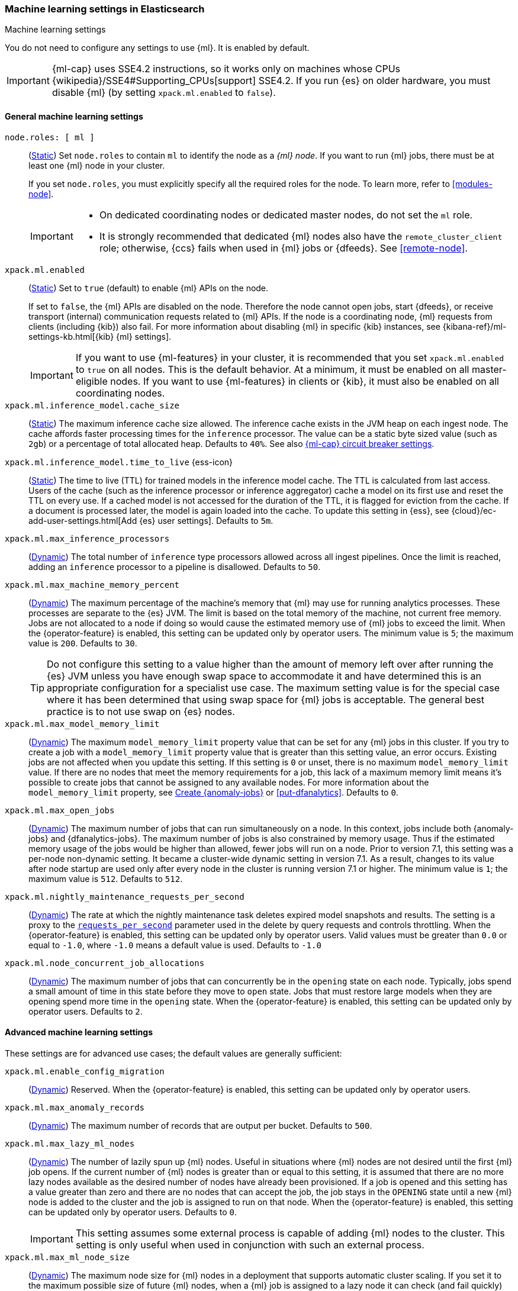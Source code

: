 
[role="xpack"]
[[ml-settings]]
=== Machine learning settings in Elasticsearch
++++
<titleabbrev>Machine learning settings</titleabbrev>
++++

[[ml-settings-description]]
// tag::ml-settings-description-tag[]
You do not need to configure any settings to use {ml}. It is enabled by default.

IMPORTANT: {ml-cap} uses SSE4.2 instructions, so it works only on machines whose
CPUs {wikipedia}/SSE4#Supporting_CPUs[support] SSE4.2. If you run {es} on older
hardware, you must disable {ml} (by setting `xpack.ml.enabled` to `false`).

// end::ml-settings-description-tag[]

[discrete]
[[general-ml-settings]]
==== General machine learning settings

`node.roles: [ ml ]`::
(<<static-cluster-setting,Static>>) Set `node.roles` to contain `ml` to identify
the node as a _{ml} node_. If you want to run {ml} jobs, there must be at least
one {ml} node in your cluster. 
+
If you set `node.roles`, you must explicitly specify all the required roles for
the node. To learn more, refer to <<modules-node>>.
+
[IMPORTANT]
====
* On dedicated coordinating nodes or dedicated master nodes, do not set
the `ml` role.
* It is strongly recommended that dedicated {ml} nodes also have the `remote_cluster_client` role; otherwise, {ccs} fails when used in {ml} jobs or {dfeeds}. See <<remote-node>>.
====

`xpack.ml.enabled`::
(<<static-cluster-setting,Static>>) Set to `true` (default) to enable {ml} APIs
on the node.
+
If set to `false`, the {ml} APIs are disabled on the node. Therefore the node
cannot open jobs, start {dfeeds}, or receive transport (internal) communication
requests related to {ml} APIs. If the node is a coordinating node, {ml} requests
from clients (including {kib}) also fail. For more information about disabling
{ml} in specific {kib} instances, see
{kibana-ref}/ml-settings-kb.html[{kib} {ml} settings].
+
IMPORTANT: If you want to use {ml-features} in your cluster, it is recommended
that you set `xpack.ml.enabled` to `true` on all nodes. This is the default
behavior. At a minimum, it must be enabled on all master-eligible nodes. If you
want to use {ml-features} in clients or {kib}, it must also be enabled on all
coordinating nodes.

`xpack.ml.inference_model.cache_size`::
(<<static-cluster-setting,Static>>) The maximum inference cache size allowed.
The inference cache exists in the JVM heap on each ingest node. The cache
affords faster processing times for the `inference` processor. The value can be
a static byte sized value (such as `2gb`) or a percentage of total allocated
heap. Defaults to `40%`. See also <<model-inference-circuit-breaker>>.

[[xpack-interference-model-ttl]]
// tag::interference-model-ttl-tag[]
`xpack.ml.inference_model.time_to_live` {ess-icon}::
(<<static-cluster-setting,Static>>) The time to live (TTL) for trained models in 
the inference model cache. The TTL is calculated from last access. Users of the 
cache (such as the inference processor or inference aggregator) cache a model on
its first use and reset the TTL on every use. If a cached model is not accessed
for the duration of the TTL, it is flagged for eviction from the cache. If a 
document is processed later, the model is again loaded into the cache. To update 
this setting in {ess}, see
{cloud}/ec-add-user-settings.html[Add {es} user settings]. Defaults to `5m`.
// end::interference-model-ttl-tag[]

`xpack.ml.max_inference_processors`::
(<<cluster-update-settings,Dynamic>>) The total number of `inference` type
processors allowed across all ingest pipelines. Once the limit is reached,
adding an `inference` processor to a pipeline is disallowed. Defaults to `50`.

`xpack.ml.max_machine_memory_percent`::
(<<cluster-update-settings,Dynamic>>) The maximum percentage of the machine's
memory that {ml} may use for running analytics processes. These processes are
separate to the {es} JVM. The limit is based on the total memory of the machine, 
not current free memory. Jobs are not allocated to a node if doing so would
cause the estimated memory use of {ml} jobs to exceed the limit. When the
{operator-feature} is enabled, this setting can be updated only by operator
users. The minimum value is `5`; the maximum value is `200`. Defaults to `30`.
+
--
TIP: Do not configure this setting to a value higher than the amount of memory
left over after running the {es} JVM unless you have enough swap space to
accommodate it and have determined this is an appropriate configuration for a
specialist use case. The maximum setting value is for the special case where it
has been determined that using swap space for {ml} jobs is acceptable. The
general best practice is to not use swap on {es} nodes.

--

`xpack.ml.max_model_memory_limit`::
(<<cluster-update-settings,Dynamic>>) The maximum `model_memory_limit` property
value that can be set for any {ml} jobs in this cluster. If you try to create a
job with a `model_memory_limit` property value that is greater than this setting
value, an error occurs. Existing jobs are not affected when you update this
setting. If this setting is `0` or unset, there is no maximum
`model_memory_limit` value. If there are no nodes that meet the memory
requirements for a job, this lack of a maximum memory limit means it's possible
to create jobs that cannot be assigned to any available nodes. For more
information about the `model_memory_limit` property, see
<<ml-put-job,Create {anomaly-jobs}>> or <<put-dfanalytics>>. Defaults to `0`.

[[xpack.ml.max_open_jobs]]
`xpack.ml.max_open_jobs`::
(<<cluster-update-settings,Dynamic>>) The maximum number of jobs that can run
simultaneously on a node. In this context, jobs include both {anomaly-jobs} and 
{dfanalytics-jobs}. The maximum number of jobs is also constrained by memory 
usage. Thus if the estimated memory usage of the jobs would be higher than 
allowed, fewer jobs will run on a node. Prior to version 7.1, this setting was a 
per-node non-dynamic setting. It became a cluster-wide dynamic setting in
version 7.1. As a result, changes to its value after node startup are used only 
after every node in the cluster is running version 7.1 or higher. The minimum
value is `1`; the maximum value is `512`. Defaults to `512`.

`xpack.ml.nightly_maintenance_requests_per_second`::
(<<cluster-update-settings,Dynamic>>) The rate at which the nightly maintenance 
task deletes expired model snapshots and results. The setting is a proxy to the
<<docs-delete-by-query-throttle,`requests_per_second`>> parameter used in the 
delete by query requests and controls throttling. When the {operator-feature} is 
enabled, this setting can be updated only by operator users. Valid values must
be greater than `0.0` or equal to `-1.0`, where `-1.0` means a default value is
used. Defaults to `-1.0`

`xpack.ml.node_concurrent_job_allocations`::
(<<cluster-update-settings,Dynamic>>) The maximum number of jobs that can
concurrently be in the `opening` state on each node. Typically, jobs spend a
small amount of time in this state before they move to `open` state. Jobs that
must restore large models when they are opening spend more time in the `opening`
state. When the {operator-feature} is enabled, this setting can be updated only 
by operator users. Defaults to `2`.

[discrete]
[[advanced-ml-settings]]
==== Advanced machine learning settings

These settings are for advanced use cases; the default values are generally
sufficient:

`xpack.ml.enable_config_migration`::
(<<cluster-update-settings,Dynamic>>) Reserved. When the {operator-feature} is 
enabled, this setting can be updated only by operator users.

`xpack.ml.max_anomaly_records`::
(<<cluster-update-settings,Dynamic>>) The maximum number of records that are
output per bucket. Defaults to `500`.

`xpack.ml.max_lazy_ml_nodes`::
(<<cluster-update-settings,Dynamic>>) The number of lazily spun up {ml} nodes.
Useful in situations where {ml} nodes are not desired until the first {ml} job
opens. If the current number of {ml} nodes is greater than or equal to this 
setting, it is assumed that there are no more lazy nodes available as the
desired number of nodes have already been provisioned. If a job is opened and 
this setting has a value greater than zero and there are no nodes that can
accept the job, the job stays in the `OPENING` state until a new {ml} node is 
added to the cluster and the job is assigned to run on that node. When the
{operator-feature} is enabled, this setting can be updated only by operator
users. Defaults to `0`.
+
IMPORTANT: This setting assumes some external process is capable of adding {ml}
nodes to the cluster. This setting is only useful when used in conjunction with
such an external process.

`xpack.ml.max_ml_node_size`::
(<<cluster-update-settings,Dynamic>>)
The maximum node size for {ml} nodes in a deployment that supports automatic
cluster scaling. If you set it to the maximum possible size of future {ml} nodes,
when a {ml} job is assigned to a lazy node it can check (and fail quickly) when
scaling cannot support the size of the job. When the {operator-feature} is
enabled, this setting can be updated only by operator users. Defaults to `0b`,
which means it will be assumed that automatic cluster scaling can add arbitrarily large nodes to the cluster. 

`xpack.ml.persist_results_max_retries`::
(<<cluster-update-settings,Dynamic>>) The maximum number of times to retry bulk
indexing requests that fail while processing {ml} results. If the limit is
reached, the {ml} job stops processing data and its status is `failed`. When the
{operator-feature} is enabled, this setting can be updated only by operator
users. The minimum value is `0`; the maximum value is `50`. Defaults to `20`.

`xpack.ml.process_connect_timeout`::
(<<cluster-update-settings,Dynamic>>) The connection timeout for {ml} processes
that run separately from the {es} JVM. When such processes are started they must
connect to the {es} JVM. If the process does not connect within the time period
specified by this setting then the process is assumed to have failed. When the
{operator-feature} is enabled, this setting can be updated only by operator
users. The minimum value is `5s`. Defaults to `10s`.

`xpack.ml.use_auto_machine_memory_percent`::
(<<cluster-update-settings,Dynamic>>) If this setting is `true`, the
`xpack.ml.max_machine_memory_percent` setting is ignored. Instead, the maximum
percentage of the machine's memory that can be used for running {ml} analytics
processes is calculated automatically and takes into account the total node size
and the size of the JVM on the node. If this setting differs between nodes, the
value on the current master node is heeded. When the {operator-feature} is
enabled, this setting can be updated only by operator users. The default value
is `false`. 
+
--
[IMPORTANT]
====
* If you do not have dedicated {ml} nodes (that is to say, the node has
multiple roles), do not enable this setting. Its calculations assume that {ml}
analytics are the main purpose of the node.
* The calculation assumes that dedicated {ml} nodes have at least
`256MB` memory reserved outside of the JVM. If you have tiny {ml}
nodes in your cluster, you shouldn't use this setting.
====
--

[discrete]
[[model-inference-circuit-breaker]]
==== {ml-cap} circuit breaker settings

`breaker.model_inference.limit`::
(<<cluster-update-settings,Dynamic>>) The limit for the trained model circuit
breaker. This value is defined as a percentage of the JVM heap. Defaults to
`50%`. If the <<parent-circuit-breaker,parent circuit breaker>> is set to a
value less than `50%`, this setting uses that value as its default instead.

`breaker.model_inference.overhead`::
(<<cluster-update-settings,Dynamic>>) A constant that all trained model
estimations are multiplied by to determine a final estimation. See
<<circuit-breaker>>. Defaults to `1`.

`breaker.model_inference.type`::
(<<static-cluster-setting,Static>>) The underlying type of the circuit breaker.
There are two valid options: `noop` and `memory`. `noop` means the circuit
breaker does nothing to prevent too much memory usage. `memory` means the
circuit breaker tracks the memory used by trained models and can potentially
break and prevent `OutOfMemory` errors. The default value is `memory`.
